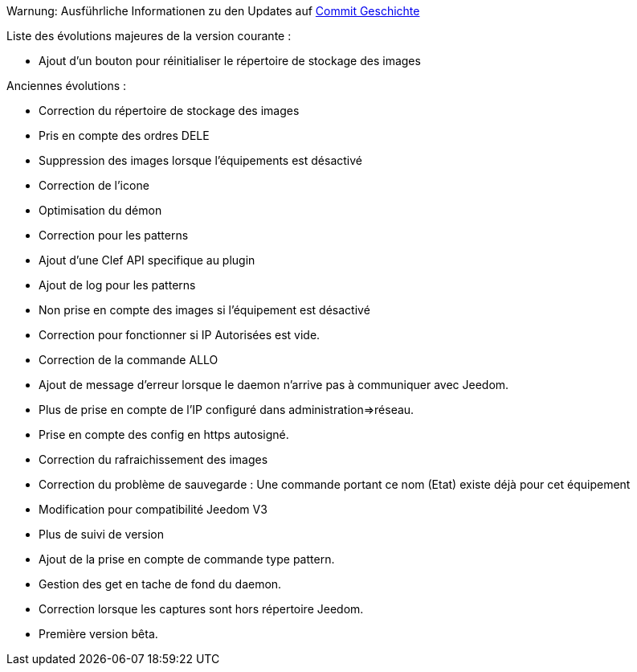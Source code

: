 Warnung: Ausführliche Informationen zu den Updates auf https://github.com/guenneguezt/plugin-ftpd/commits/master[Commit Geschichte]

Liste des évolutions majeures de la version courante :

- Ajout d'un bouton pour réinitialiser le répertoire de stockage des images

Anciennes évolutions :

- Correction du répertoire de stockage des images
- Pris en compte des ordres DELE
- Suppression des images lorsque l'équipements est désactivé
- Correction de l'icone
- Optimisation du démon
- Correction pour les patterns
- Ajout d'une Clef API specifique au plugin
- Ajout de log pour les patterns
- Non prise en compte des images si l'équipement est désactivé
- Correction pour fonctionner si IP Autorisées est vide.
- Correction de la commande ALLO
- Ajout de message d'erreur lorsque le daemon n'arrive pas à communiquer avec Jeedom.
- Plus de prise en compte de l'IP configuré dans administration=>réseau.
- Prise en compte des config en https autosigné.
- Correction du rafraichissement des images
- Correction du problème de sauvegarde : Une commande portant ce nom (Etat) existe déjà pour cet équipement
- Modification pour compatibilité Jeedom V3
- Plus de suivi de version
- Ajout de la prise en compte de commande type pattern.
- Gestion des get en tache de fond du daemon.
- Correction lorsque les captures sont hors répertoire Jeedom.
- Première version bêta.